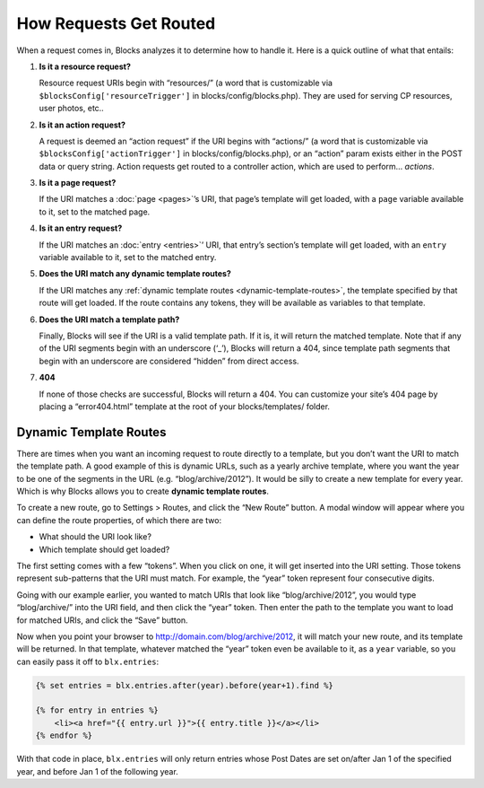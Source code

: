 How Requests Get Routed
=======================

When a request comes in, Blocks analyzes it to determine how to handle it. Here is a quick outline of what that entails:

#. **Is it a resource request?**

   Resource request URIs begin with “resources/” (a word that is customizable via ``$blocksConfig['resourceTrigger']`` in blocks/config/blocks.php). They are used for serving CP resources, user photos, etc..

#. **Is it an action request?**

   A request is deemed an “action request” if the URI begins with “actions/” (a word that is customizable via ``$blocksConfig['actionTrigger']`` in blocks/config/blocks.php), or an “action” param exists either in the POST data or query string. Action requests get routed to a controller action, which are used to perform… *actions*.

#. **Is it a page request?**

   If the URI matches a :doc:`page <pages>`’s URI, that page’s template will get loaded, with a ``page`` variable available to it, set to the matched page.

#. **Is it an entry request?**

   If the URI matches an :doc:`entry <entries>`’ URI, that entry’s section’s template will get loaded, with an ``entry`` variable available to it, set to the matched entry.

#. **Does the URI match any dynamic template routes?**

   If the URI matches any :ref:`dynamic template routes <dynamic-template-routes>`, the template specified by that route will get loaded. If the route contains any tokens, they will be available as variables to that template.

#. **Does the URI match a template path?**

   Finally, Blocks will see if the URI is a valid template path. If it is, it will return the matched template. Note that if any of the URI segments begin with an underscore (‘_’), Blocks will return a 404, since template path segments that begin with an underscore are considered “hidden” from direct access.

#. **404**

   If none of those checks are successful, Blocks will return a 404. You can customize your site’s 404 page by placing a “error404.html” template at the root of your blocks/templates/ folder.


.. _dynamic-template-routes:

Dynamic Template Routes
-----------------------

There are times when you want an incoming request to route directly to a template, but you don’t want the URI to match the template path. A good example of this is dynamic URLs, such as a yearly archive template, where you want the year to be one of the segments in the URL (e.g. “blog/archive/2012”). It would be silly to create a new template for every year. Which is why Blocks allows you to create **dynamic template routes**.

To create a new route, go to Settings > Routes, and click the “New Route” button. A modal window will appear where you can define the route properties, of which there are two:

* What should the URI look like?
* Which template should get loaded?

The first setting comes with a few “tokens”. When you click on one, it will get inserted into the URI setting. Those tokens represent sub-patterns that the URI must match. For example, the “year” token represent four consecutive digits.

Going with our example earlier, you wanted to match URIs that look like “blog/archive/2012”, you would type “blog/archive/” into the URI field, and then click the “year” token. Then enter the path to the template you want to load for matched URIs, and click the “Save” button.

Now when you point your browser to http://domain.com/blog/archive/2012, it will match your new route, and its template will be returned. In that template, whatever matched the “year” token even be available to it, as a ``year`` variable, so you can easily pass it off to ``blx.entries``:

.. code-block:: html

    {% set entries = blx.entries.after(year).before(year+1).find %}

    {% for entry in entries %}
        <li><a href="{{ entry.url }}">{{ entry.title }}</a></li>
    {% endfor %}

With that code in place, ``blx.entries`` will only return entries whose Post Dates are set on/after Jan 1 of the specified year, and before Jan 1 of the following year.
